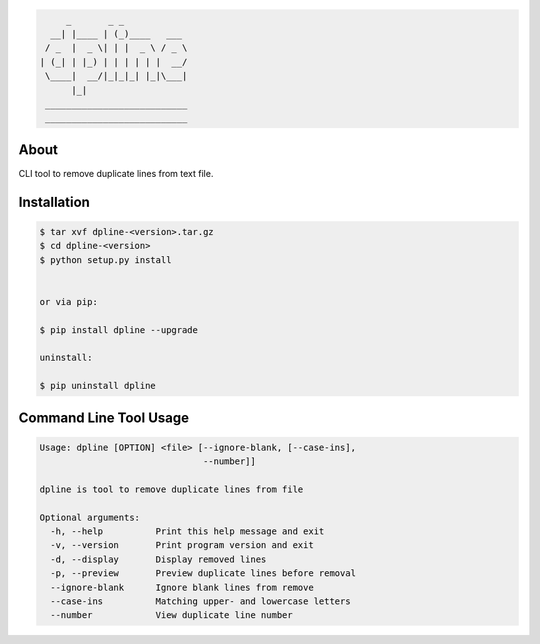 .. image:: https://img.shields.io/github/release/dslackw/dpline.svg
    :target: https://github.com/dslackw/dpline/releases
.. image:: https://travis-ci.org/dslackw/dpline.svg?branch=master
    :target: https://travis-ci.org/dslackw/dpline
.. image:: https://landscape.io/github/dslackw/dpline/master/landscape.png
    :target: https://landscape.io/github/dslackw/dpline/master
.. image:: https://img.shields.io/codacy/242f2dae7daa46b09121df3374bc5dd2.svg
    :target: https://www.codacy.com/public/dzlatanidis/dpline/dashboard
.. image:: https://img.shields.io/pypi/dm/dpline.svg
    :target: https://pypi.python.org/pypi/dpline
.. image:: https://img.shields.io/badge/license-GPLv3-blue.svg
    :target: https://github.com/dslackw/dpline
.. image:: https://img.shields.io/github/stars/dslackw/dpline.svg
    :target: https://github.com/dslackw/dpline
.. image:: https://img.shields.io/github/forks/dslackw/dpline.svg
    :target: https://github.com/dslackw/dpline
.. image:: https://img.shields.io/github/issues/dslackw/dpline.svg
    :target: https://github.com/dslackw/dpline/issues
 

.. code-block:: bash

         _       _ _            
      __| |____ | (_)____   ___ 
     / _  |  _ \| | |  _ \ / _ \
    | (_| | |_) | | | | | |  __/
     \____|  __/|_|_|_| |_|\___|
          |_|                   
     ___________________________ 
     ___________________________

About
-----

CLI tool to remove duplicate lines from text file.


Installation
------------

.. code-block:: bash

    $ tar xvf dpline-<version>.tar.gz
    $ cd dpline-<version>
    $ python setup.py install


    or via pip:

    $ pip install dpline --upgrade

    uninstall:

    $ pip uninstall dpline


Command Line Tool Usage
-----------------------

.. code-block:: bash

    Usage: dpline [OPTION] <file> [--ignore-blank, [--case-ins],
                                   --number]]

    dpline is tool to remove duplicate lines from file

    Optional arguments:
      -h, --help          Print this help message and exit
      -v, --version       Print program version and exit
      -d, --display       Display removed lines
      -p, --preview       Preview duplicate lines before removal
      --ignore-blank      Ignore blank lines from remove
      --case-ins          Matching upper- and lowercase letters
      --number            View duplicate line number

